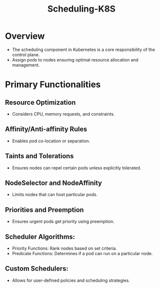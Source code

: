 :PROPERTIES:
:ID:       59305648-ed10-4298-be07-cd67f277f612
:END:
#+title: Scheduling-K8S
#+filetags: :k8s:

* Overview

- The scheduling component in Kubernetes is a core responsibility of the control plane.
- Assign pods to nodes ensuring optimal resource allocation and management.

* Primary Functionalities
** Resource Optimization
- Considers CPU, memory requests, and constraints.
** Affinity/Anti-affinity Rules
- Enables pod co-location or separation.
** Taints and Tolerations
- Ensures nodes can repel certain pods unless explicitly tolerated.
** NodeSelector and NodeAffinity
- Limits nodes that can host particular pods.
** Priorities and Preemption
- Ensures urgent pods get priority using preemption.
** Scheduler Algorithms:
    - Priority Functions: Rank nodes based on set criteria.
    - Predicate Functions: Determines if a pod can run on a particular node.
** Custom Schedulers:
    - Allows for user-defined policies and scheduling strategies.
